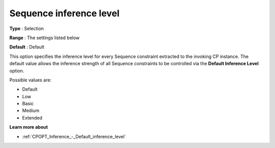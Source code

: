 .. _CPOPT_Inference_-_Sequence_inference_level:


Sequence inference level
========================



**Type** :	Selection	

**Range** :	The settings listed below	

**Default** :	Default	



This option specifies the inference level for every Sequence constraint extracted to the invoking CP instance. The default value allows the inference strength of all Sequence constraints to be controlled via the **Default Inference Level**  option.



Possible values are:



*	Default
*	Low
*	Basic
*	Medium
*	Extended




**Learn more about** 

*	:ref:`CPOPT_Inference_-_Default_inference_level` 

